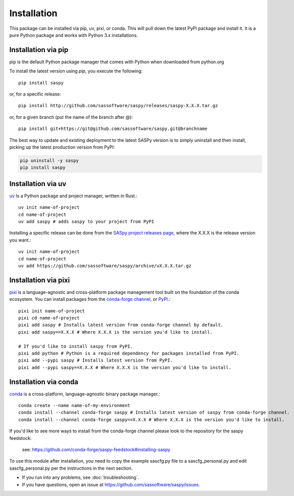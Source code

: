 
=============
Installation
=============

This package can be installed via pip, uv, pixi, or conda.
This will pull down the latest PyPI package and install it.
It is a pure Python package and works with Python 3.x
installations.

Installation via pip
-------------

pip is the default Python package manager that comes with Python when downloaded from python.org

To install the latest version using `pip`, you execute the following::

    pip install saspy

or, for a specific release::

    pip install http://github.com/sassoftware/saspy/releases/saspy-X.X.X.tar.gz

or, for a given branch (put the name of the branch after @)::

    pip install git+https://git@github.com/sassoftware/saspy.git@branchname

The best way to update and existing deployment to the latest SASPy version is to simply
uninstall and then install, picking up the latest production version from PyPI:

.. code-block:: ipython3

    pip uninstall -y saspy
    pip install saspy

.. _python.org: https://www.python.org/

Installation via uv
-------------

`uv`_ Is a Python package and project manager, written in Rust.::

    uv init name-of-project
    cd name-of-project
    uv add saspy # adds saspy to your project from PyPI

Installing a specific release can be done from the `SASpy project releases page`_, where the X.X.X is the release version you want.::

    uv init name-of-project
    cd name-of-project
    uv add https://github.com/sassoftware/saspy/archive/vX.X.X.tar.gz

.. _uv: https://github.com/astral-sh/uv
.. _SASpy project releases page: https://github.com/sassoftware/saspy/releases

Installation via pixi
-------------

`pixi`_ is a language-agnostic and cross-platform package management tool built on the foundation of the conda ecosystem. You can install packages from the `conda-forge channel`_, or `PyPI`_.::

    pixi init name-of-project
    pixi cd name-of-project
    pixi add saspy # Installs latest version from conda-forge channel by default.
    pixi add saspy==X.X.X # Where X.X.X is the version you'd like to install.

    # If you'd like to install saspy from PyPI.
    pixi add python # Python is a required dependency for packages installed from PyPI.
    pixi add --pypi saspy # Installs latest version from PyPI.
    pixi add --pypi saspy==X.X.X # Where X.X.X is the version you'd like to install.

.. _pixi: https://github.com/prefix-dev/pixi
.. _conda-forge channel: https://anaconda.org/conda-forge/saspy
.. _PyPI: https://pypi.org/project/saspy/

Installation via conda
-------------

`conda`_ is a cross-platform, language-agnostic binary package manager.::

    conda create --name name-of-my-environment
    conda install --channel conda-forge saspy # Installs latest version of saspy from conda-forge channel.
    conda install --channel conda-forge saspy==X.X.X # Where X.X.X is the version you'd like to install.

If you'd like to see more ways to install from the conda-forge channel please look to the repository for the saspy feedstock:

    see: https://github.com/conda-forge/saspy-feedstock#installing-saspy

To use this module after installation, you need to copy the example sascfg.py file to a
sascfg_personal.py and edit sascfg_personal.py per the instructions in the next section.

* If you run into any problems, see :doc:`troubleshooting`.
* If you have questions, open an issue at https://github.com/sassoftware/saspy/issues.

.. _conda: https://github.com/conda/conda




